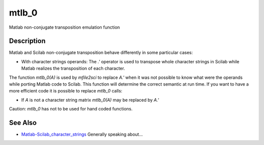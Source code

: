 


mtlb_0
======

Matlab non-conjugate transposition emulation function



Description
~~~~~~~~~~~

Matlab and Scilab non-conjugate transposition behave differently in
some particular cases:


+ With character strings operands: The `.'` operator is used to
  transpose whole character strings in Scilab while Matlab realizes the
  transposition of each character.


The function `mtlb_0(A)` is used by `mfile2sci` to replace `A.'` when
it was not possible to know what were the operands while porting
Matlab code to Scilab. This function will determine the correct
semantic at run time. If you want to have a more efficient code it is
possible to replace `mtlb_0` calls:


+ If `A` is not a character string matrix `mtlb_0(A)` may be replaced
  by `A.'`


Caution: `mtlb_0` has not to be used for hand coded functions.



See Also
~~~~~~~~


+ `Matlab-Scilab_character_strings`_ Generally speaking about...


.. _Matlab-Scilab_character_strings: MatlabScilab_character_strings.html



